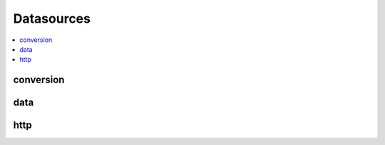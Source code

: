 
Datasources
===========

.. contents::
    :local:

conversion
++++++++++

.. autosignature:: pyensae.datasource.convert.dBase2df

.. autosignature:: pyensae.datasource.convert.dBase2sqllite

data
++++

.. autosignature:: pyensae.datasource.geodata.lambert932WGPS

.. autosignature:: pyensae.datasource.geodata.load_french_departements

http
++++

.. autosignature:: pyensae.datasource.http_retrieve.download_data
